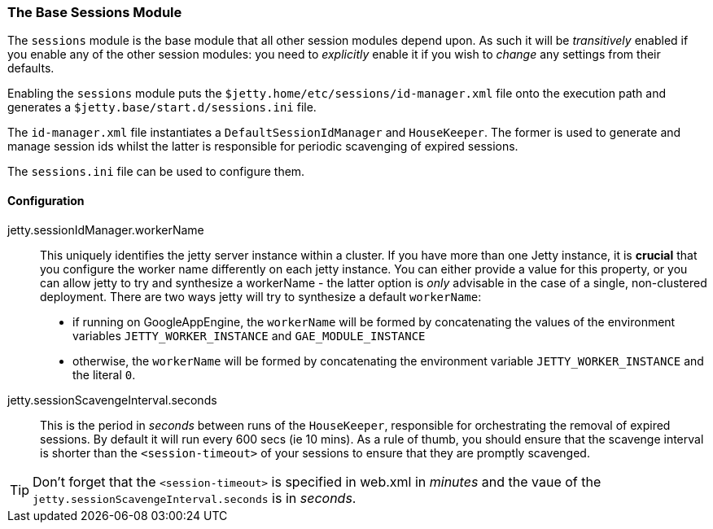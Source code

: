 //
// ========================================================================
// Copyright (c) 1995-2020 Mort Bay Consulting Pty Ltd and others.
//
// This program and the accompanying materials are made available under
// the terms of the Eclipse Public License 2.0 which is available at
// https://www.eclipse.org/legal/epl-2.0
//
// This Source Code may also be made available under the following
// Secondary Licenses when the conditions for such availability set
// forth in the Eclipse Public License, v. 2.0 are satisfied:
// the Apache License v2.0 which is available at
// https://www.apache.org/licenses/LICENSE-2.0
//
// SPDX-License-Identifier: EPL-2.0 OR Apache-2.0
// ========================================================================
//

[[op-session-base]]
=== The Base Sessions Module
The `sessions` module is the base module that all other session modules depend upon.
As such it will be _transitively_ enabled if you enable any of the other session modules: you need to _explicitly_ enable it if you wish to _change_ any settings from their defaults.

Enabling the `sessions` module puts the `$jetty.home/etc/sessions/id-manager.xml` file onto the execution path and generates a `$jetty.base/start.d/sessions.ini` file.

The `id-manager.xml` file instantiates a `DefaultSessionIdManager` and `HouseKeeper`.
The former is used to generate and manage session ids whilst the latter is responsible for periodic scavenging of expired sessions.

The `sessions.ini` file can be used to configure them.

==== Configuration

jetty.sessionIdManager.workerName::
This uniquely identifies the jetty server instance within a cluster.
If you have more than one Jetty instance, it is *crucial* that you configure the worker name differently on each jetty instance.
You can either provide a value for this property, or you can allow jetty to try and synthesize a workerName - the latter option is _only_ advisable in the case of a single, non-clustered deployment.
There are two ways jetty will try to synthesize a default `workerName`:

* if running on GoogleAppEngine, the `workerName` will be formed by concatenating the values of the environment variables `JETTY_WORKER_INSTANCE` and `GAE_MODULE_INSTANCE`
* otherwise, the `workerName` will be formed by concatenating the environment variable `JETTY_WORKER_INSTANCE` and the literal `0`.


jetty.sessionScavengeInterval.seconds::
This is the period in _seconds_ between runs of the `HouseKeeper`, responsible for orchestrating the removal of expired sessions.
By default it will run every 600 secs (ie 10 mins).
As a rule of thumb, you should  ensure that the scavenge interval is shorter than the  `<session-timeout>` of your sessions to ensure that they are promptly scavenged.

TIP: Don't forget that the `<session-timeout>` is specified in web.xml in _minutes_ and the vaue of the `jetty.sessionScavengeInterval.seconds` is in _seconds_.

